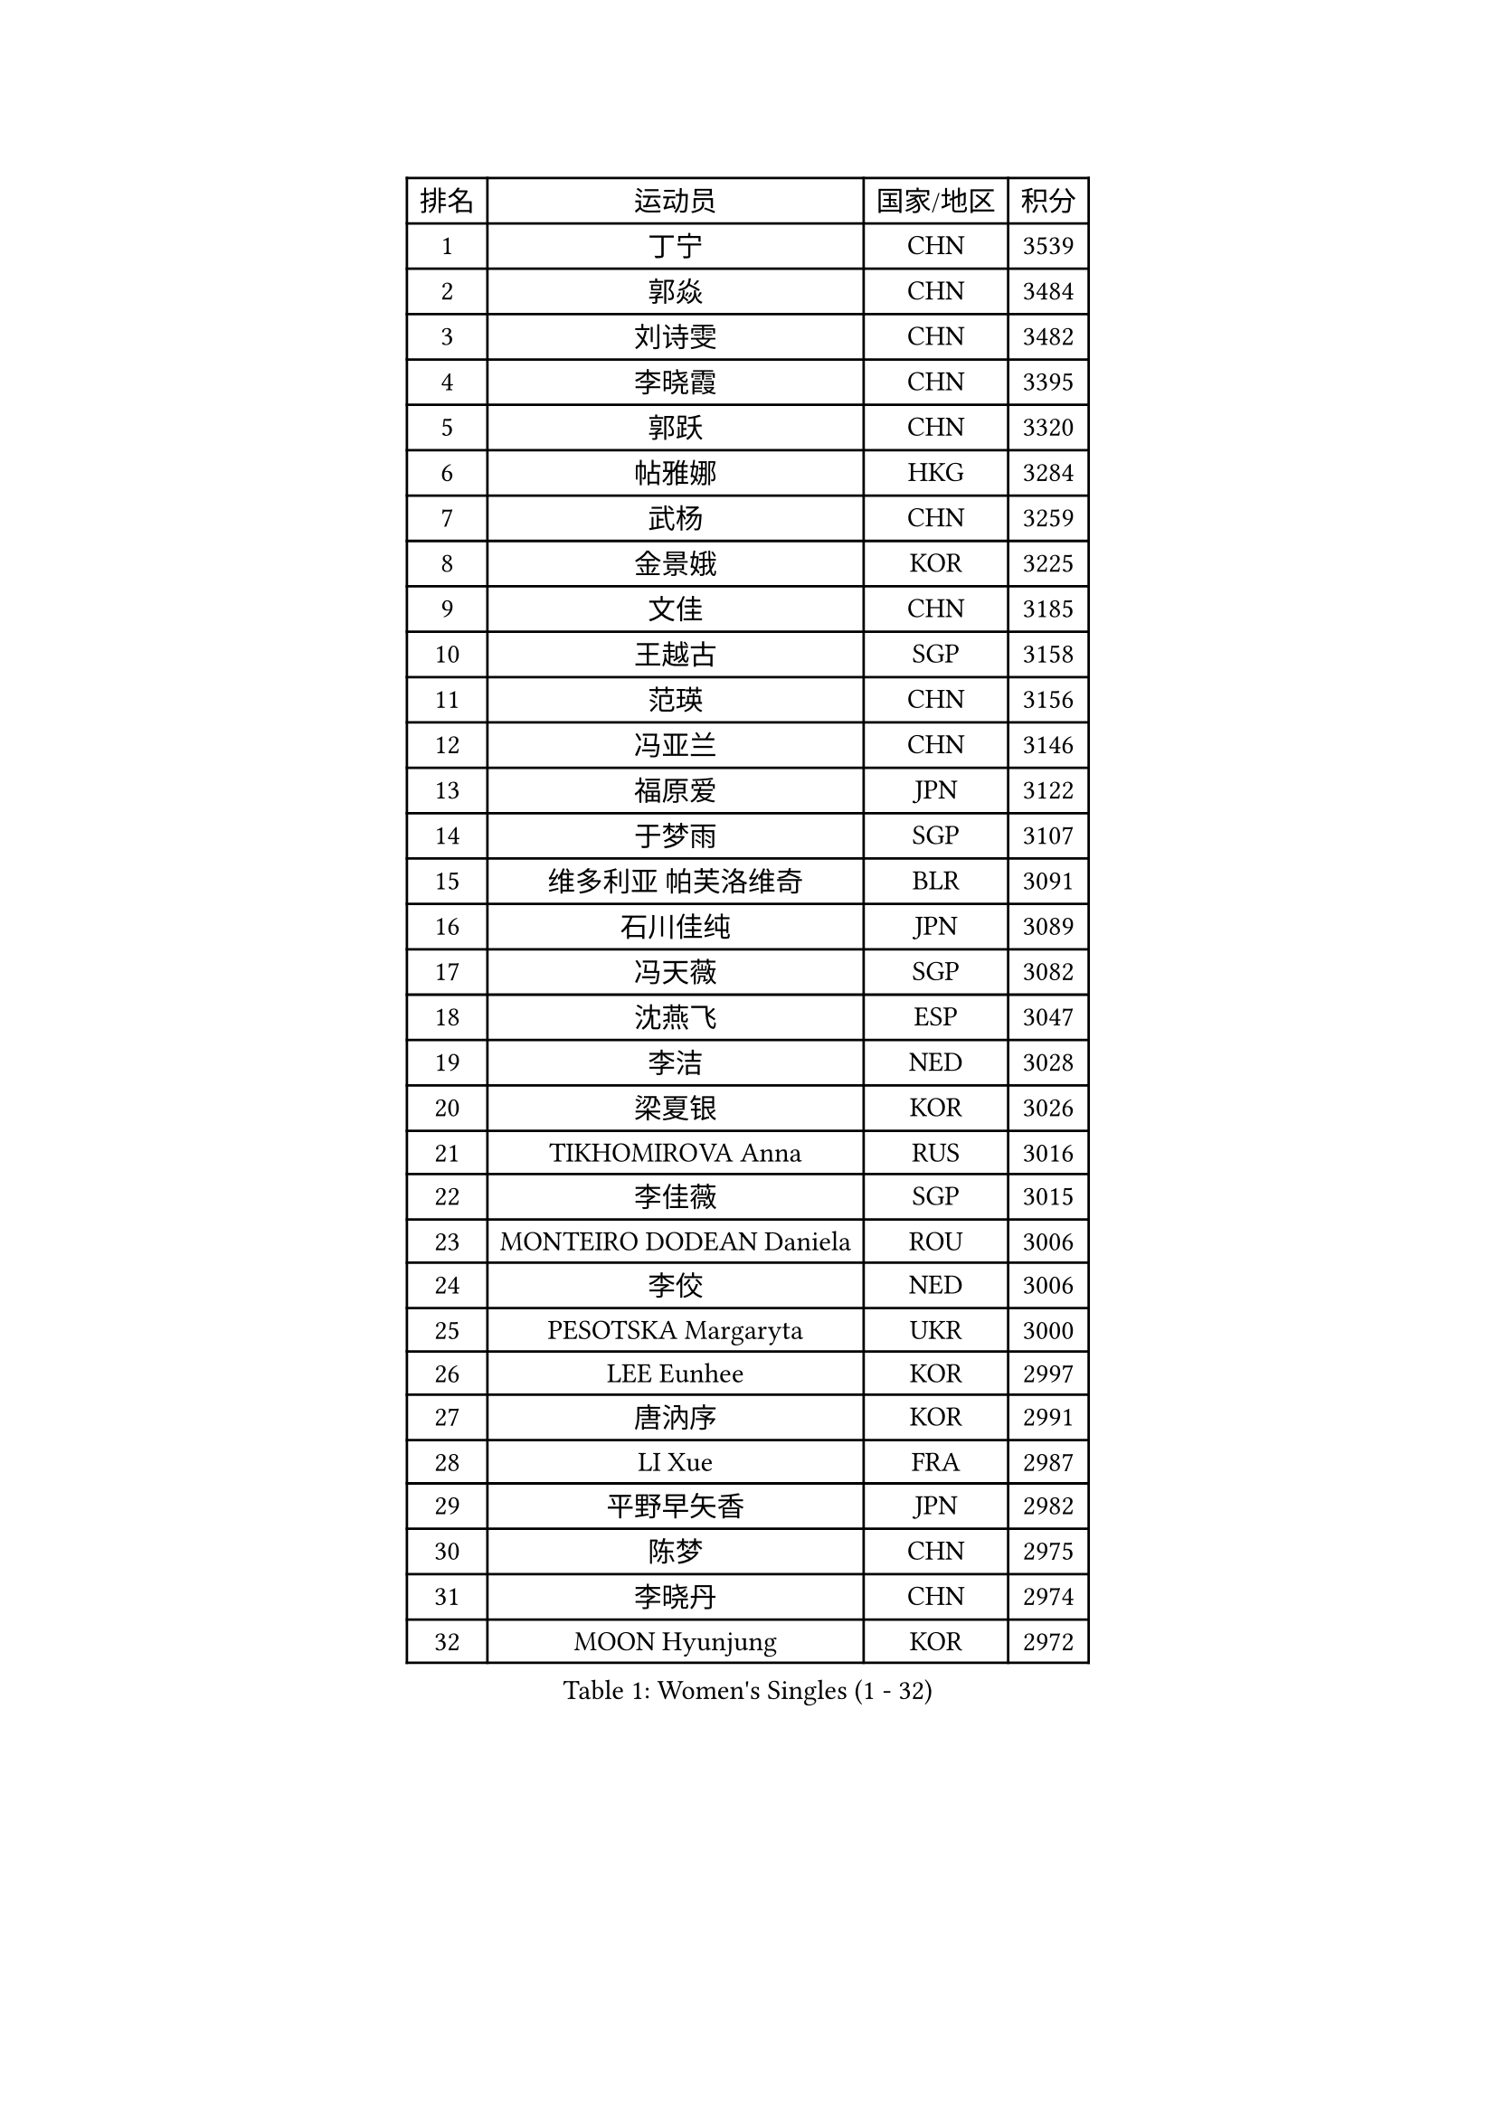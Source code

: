 
#set text(font: ("Courier New", "NSimSun"))
#figure(
  caption: "Women's Singles (1 - 32)",
    table(
      columns: 4,
      [排名], [运动员], [国家/地区], [积分],
      [1], [丁宁], [CHN], [3539],
      [2], [郭焱], [CHN], [3484],
      [3], [刘诗雯], [CHN], [3482],
      [4], [李晓霞], [CHN], [3395],
      [5], [郭跃], [CHN], [3320],
      [6], [帖雅娜], [HKG], [3284],
      [7], [武杨], [CHN], [3259],
      [8], [金景娥], [KOR], [3225],
      [9], [文佳], [CHN], [3185],
      [10], [王越古], [SGP], [3158],
      [11], [范瑛], [CHN], [3156],
      [12], [冯亚兰], [CHN], [3146],
      [13], [福原爱], [JPN], [3122],
      [14], [于梦雨], [SGP], [3107],
      [15], [维多利亚 帕芙洛维奇], [BLR], [3091],
      [16], [石川佳纯], [JPN], [3089],
      [17], [冯天薇], [SGP], [3082],
      [18], [沈燕飞], [ESP], [3047],
      [19], [李洁], [NED], [3028],
      [20], [梁夏银], [KOR], [3026],
      [21], [TIKHOMIROVA Anna], [RUS], [3016],
      [22], [李佳薇], [SGP], [3015],
      [23], [MONTEIRO DODEAN Daniela], [ROU], [3006],
      [24], [李佼], [NED], [3006],
      [25], [PESOTSKA Margaryta], [UKR], [3000],
      [26], [LEE Eunhee], [KOR], [2997],
      [27], [唐汭序], [KOR], [2991],
      [28], [LI Xue], [FRA], [2987],
      [29], [平野早矢香], [JPN], [2982],
      [30], [陈梦], [CHN], [2975],
      [31], [李晓丹], [CHN], [2974],
      [32], [MOON Hyunjung], [KOR], [2972],
    )
  )#pagebreak()

#set text(font: ("Courier New", "NSimSun"))
#figure(
  caption: "Women's Singles (33 - 64)",
    table(
      columns: 4,
      [排名], [运动员], [国家/地区], [积分],
      [33], [常晨晨], [CHN], [2963],
      [34], [李倩], [POL], [2961],
      [35], [姜华珺], [HKG], [2961],
      [36], [石贺净], [KOR], [2958],
      [37], [倪夏莲], [LUX], [2949],
      [38], [森田美咲], [JPN], [2943],
      [39], [WANG Xuan], [CHN], [2928],
      [40], [IVANCAN Irene], [GER], [2923],
      [41], [SUN Beibei], [SGP], [2918],
      [42], [李明顺], [PRK], [2915],
      [43], [藤井宽子], [JPN], [2905],
      [44], [吴佳多], [GER], [2899],
      [45], [刘佳], [AUT], [2896],
      [46], [徐孝元], [KOR], [2896],
      [47], [朱雨玲], [CHN], [2884],
      [48], [SKOV Mie], [DEN], [2878],
      [49], [#text(gray, "YAO Yan")], [CHN], [2873],
      [50], [田志希], [KOR], [2869],
      [51], [#text(gray, "GAO Jun")], [USA], [2854],
      [52], [TASHIRO Saki], [JPN], [2851],
      [53], [POTA Georgina], [HUN], [2844],
      [54], [若宫三纱子], [JPN], [2840],
      [55], [陈思羽], [TPE], [2834],
      [56], [PRIVALOVA Alexandra], [BLR], [2831],
      [57], [YOON Sunae], [KOR], [2827],
      [58], [朴美英], [KOR], [2827],
      [59], [KOMWONG Nanthana], [THA], [2817],
      [60], [ZHENG Jiaqi], [USA], [2815],
      [61], [#text(gray, "SCHALL Elke")], [GER], [2814],
      [62], [PARTYKA Natalia], [POL], [2811],
      [63], [SONG Maeum], [KOR], [2801],
      [64], [EKHOLM Matilda], [SWE], [2798],
    )
  )#pagebreak()

#set text(font: ("Courier New", "NSimSun"))
#figure(
  caption: "Women's Singles (65 - 96)",
    table(
      columns: 4,
      [排名], [运动员], [国家/地区], [积分],
      [65], [伊丽莎白 萨玛拉], [ROU], [2786],
      [66], [LEE I-Chen], [TPE], [2762],
      [67], [LANG Kristin], [GER], [2761],
      [68], [KIM Jong], [PRK], [2761],
      [69], [MOLNAR Cornelia], [CRO], [2757],
      [70], [LI Qiangbing], [AUT], [2753],
      [71], [STRBIKOVA Renata], [CZE], [2748],
      [72], [郑怡静], [TPE], [2741],
      [73], [石垣优香], [JPN], [2739],
      [74], [BARTHEL Zhenqi], [GER], [2736],
      [75], [GRUNDISCH Carole], [FRA], [2731],
      [76], [YAMANASHI Yuri], [JPN], [2729],
      [77], [FEHER Gabriela], [SRB], [2723],
      [78], [BALAZOVA Barbora], [SVK], [2723],
      [79], [VACENOVSKA Iveta], [CZE], [2721],
      [80], [STEFANSKA Kinga], [POL], [2721],
      [81], [PASKAUSKIENE Ruta], [LTU], [2720],
      [82], [NG Wing Nam], [HKG], [2717],
      [83], [TAN Wenling], [ITA], [2717],
      [84], [塔玛拉 鲍罗斯], [CRO], [2714],
      [85], [HAPONOVA Hanna], [UKR], [2710],
      [86], [SOLJA Amelie], [AUT], [2709],
      [87], [李皓晴], [HKG], [2708],
      [88], [CECHOVA Dana], [CZE], [2705],
      [89], [XIAN Yifang], [FRA], [2704],
      [90], [PAVLOVICH Veronika], [BLR], [2703],
      [91], [TIAN Yuan], [CRO], [2690],
      [92], [FADEEVA Oxana], [RUS], [2683],
      [93], [ODOROVA Eva], [SVK], [2682],
      [94], [LOVAS Petra], [HUN], [2681],
      [95], [福冈春菜], [JPN], [2678],
      [96], [CREEMERS Linda], [NED], [2674],
    )
  )#pagebreak()

#set text(font: ("Courier New", "NSimSun"))
#figure(
  caption: "Women's Singles (97 - 128)",
    table(
      columns: 4,
      [排名], [运动员], [国家/地区], [积分],
      [97], [#text(gray, "GANINA Svetlana")], [RUS], [2671],
      [98], [ERDELJI Anamaria], [SRB], [2664],
      [99], [NGUYEN Thi Viet Linh], [VIE], [2664],
      [100], [克里斯蒂娜 托特], [HUN], [2663],
      [101], [LAY Jian Fang], [AUS], [2647],
      [102], [WANG Chen], [CHN], [2643],
      [103], [WINTER Sabine], [GER], [2638],
      [104], [KIM Hye Song], [PRK], [2635],
      [105], [XIAO Maria], [ESP], [2634],
      [106], [WU Xue], [DOM], [2633],
      [107], [DVORAK Galia], [ESP], [2622],
      [108], [NOSKOVA Yana], [RUS], [2619],
      [109], [BILENKO Tetyana], [UKR], [2616],
      [110], [RAO Jingwen], [CHN], [2616],
      [111], [STEFANOVA Nikoleta], [ITA], [2615],
      [112], [RAMIREZ Sara], [ESP], [2615],
      [113], [KANG Misoon], [KOR], [2612],
      [114], [MAI Hoang My Trang], [VIE], [2608],
      [115], [CHOI Moonyoung], [KOR], [2602],
      [116], [PARK Youngsook], [KOR], [2600],
      [117], [#text(gray, "HE Sirin")], [TUR], [2600],
      [118], [SHIM Serom], [KOR], [2599],
      [119], [侯美玲], [TUR], [2598],
      [120], [LIN Chia-Hui], [TPE], [2598],
      [121], [#text(gray, "BAKULA Andrea")], [CRO], [2595],
      [122], [AMBRUS Krisztina], [HUN], [2594],
      [123], [KREKINA Svetlana], [RUS], [2593],
      [124], [MISIKONYTE Lina], [LTU], [2593],
      [125], [JO Yujin], [KOR], [2588],
      [126], [RI Mi Gyong], [PRK], [2587],
      [127], [MIKHAILOVA Polina], [RUS], [2583],
      [128], [HUANG Yi-Hua], [TPE], [2581],
    )
  )
